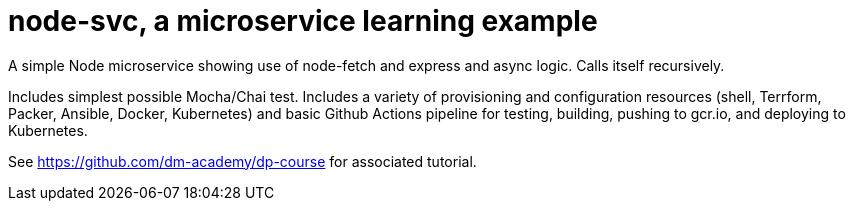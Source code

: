 = node-svc, a microservice learning example

A simple Node microservice showing use of node-fetch and express and async logic. Calls itself recursively. 

Includes simplest possible Mocha/Chai test. Includes a variety of provisioning and configuration resources (shell, Terrform, Packer, Ansible, Docker, Kubernetes) and basic Github Actions pipeline for testing, building, pushing to gcr.io, and deploying to Kubernetes. 

See https://github.com/dm-academy/dp-course for associated tutorial. 


